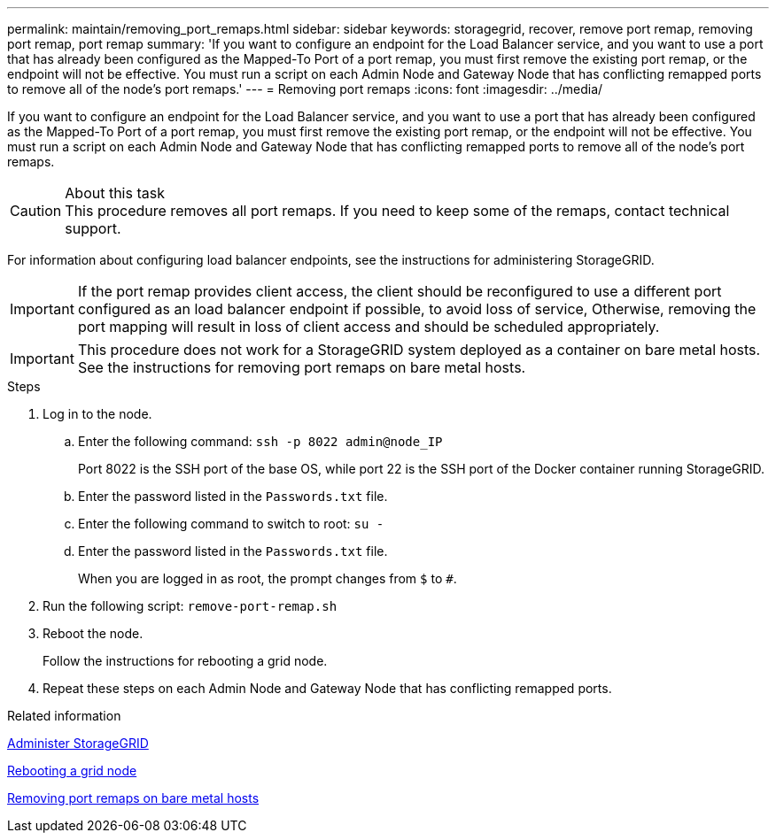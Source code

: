 ---
permalink: maintain/removing_port_remaps.html
sidebar: sidebar
keywords: storagegrid, recover, remove port remap, removing port remap, port remap
summary: 'If you want to configure an endpoint for the Load Balancer service, and you want to use a port that has already been configured as the Mapped-To Port of a port remap, you must first remove the existing port remap, or the endpoint will not be effective. You must run a script on each Admin Node and Gateway Node that has conflicting remapped ports to remove all of the node’s port remaps.'
---
= Removing port remaps
:icons: font
:imagesdir: ../media/

[.lead]
If you want to configure an endpoint for the Load Balancer service, and you want to use a port that has already been configured as the Mapped-To Port of a port remap, you must first remove the existing port remap, or the endpoint will not be effective. You must run a script on each Admin Node and Gateway Node that has conflicting remapped ports to remove all of the node's port remaps.

.About this task

CAUTION: This procedure removes all port remaps. If you need to keep some of the remaps, contact technical support.

For information about configuring load balancer endpoints, see the instructions for administering StorageGRID.

IMPORTANT: If the port remap provides client access, the client should be reconfigured to use a different port configured as an load balancer endpoint if possible, to avoid loss of service, Otherwise, removing the port mapping will result in loss of client access and should be scheduled appropriately.

IMPORTANT: This procedure does not work for a StorageGRID system deployed as a container on bare metal hosts. See the instructions for removing port remaps on bare metal hosts.

.Steps

. Log in to the node.
 .. Enter the following command: `ssh -p 8022 admin@node_IP`
+
Port 8022 is the SSH port of the base OS, while port 22 is the SSH port of the Docker container running StorageGRID.

 .. Enter the password listed in the `Passwords.txt` file.
 .. Enter the following command to switch to root: `su -`
 .. Enter the password listed in the `Passwords.txt` file.
+
When you are logged in as root, the prompt changes from `$` to `#`.
. Run the following script: `remove-port-remap.sh`
. Reboot the node.
+
Follow the instructions for rebooting a grid node.

. Repeat these steps on each Admin Node and Gateway Node that has conflicting remapped ports.

.Related information

xref:../admin/index.adoc[Administer StorageGRID]

xref:rebooting_grid_node.adoc[Rebooting a grid node]

xref:removing_port_remaps_on_bare_metal_hosts.adoc[Removing port remaps on bare metal hosts]
